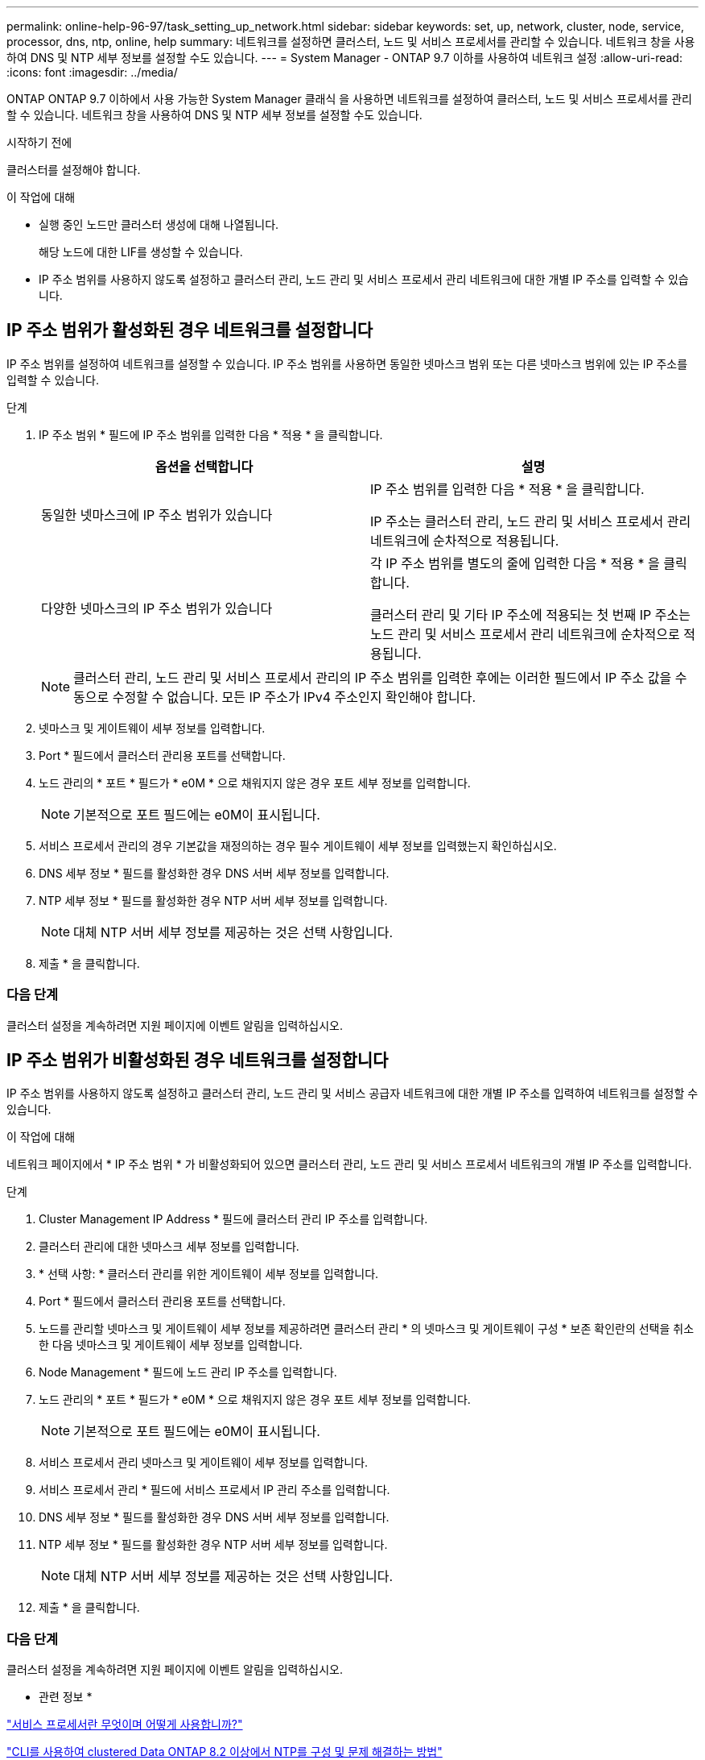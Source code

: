 ---
permalink: online-help-96-97/task_setting_up_network.html 
sidebar: sidebar 
keywords: set, up, network, cluster, node, service, processor, dns, ntp, online, help 
summary: 네트워크를 설정하면 클러스터, 노드 및 서비스 프로세서를 관리할 수 있습니다. 네트워크 창을 사용하여 DNS 및 NTP 세부 정보를 설정할 수도 있습니다. 
---
= System Manager - ONTAP 9.7 이하를 사용하여 네트워크 설정
:allow-uri-read: 
:icons: font
:imagesdir: ../media/


[role="lead"]
ONTAP ONTAP 9.7 이하에서 사용 가능한 System Manager 클래식 을 사용하면 네트워크를 설정하여 클러스터, 노드 및 서비스 프로세서를 관리할 수 있습니다. 네트워크 창을 사용하여 DNS 및 NTP 세부 정보를 설정할 수도 있습니다.

.시작하기 전에
클러스터를 설정해야 합니다.

.이 작업에 대해
* 실행 중인 노드만 클러스터 생성에 대해 나열됩니다.
+
해당 노드에 대한 LIF를 생성할 수 있습니다.

* IP 주소 범위를 사용하지 않도록 설정하고 클러스터 관리, 노드 관리 및 서비스 프로세서 관리 네트워크에 대한 개별 IP 주소를 입력할 수 있습니다.




== IP 주소 범위가 활성화된 경우 네트워크를 설정합니다

IP 주소 범위를 설정하여 네트워크를 설정할 수 있습니다. IP 주소 범위를 사용하면 동일한 넷마스크 범위 또는 다른 넷마스크 범위에 있는 IP 주소를 입력할 수 있습니다.

.단계
. IP 주소 범위 * 필드에 IP 주소 범위를 입력한 다음 * 적용 * 을 클릭합니다.
+
|===
| 옵션을 선택합니다 | 설명 


 a| 
동일한 넷마스크에 IP 주소 범위가 있습니다
 a| 
IP 주소 범위를 입력한 다음 * 적용 * 을 클릭합니다.

IP 주소는 클러스터 관리, 노드 관리 및 서비스 프로세서 관리 네트워크에 순차적으로 적용됩니다.



 a| 
다양한 넷마스크의 IP 주소 범위가 있습니다
 a| 
각 IP 주소 범위를 별도의 줄에 입력한 다음 * 적용 * 을 클릭합니다.

클러스터 관리 및 기타 IP 주소에 적용되는 첫 번째 IP 주소는 노드 관리 및 서비스 프로세서 관리 네트워크에 순차적으로 적용됩니다.

|===
+
[NOTE]
====
클러스터 관리, 노드 관리 및 서비스 프로세서 관리의 IP 주소 범위를 입력한 후에는 이러한 필드에서 IP 주소 값을 수동으로 수정할 수 없습니다. 모든 IP 주소가 IPv4 주소인지 확인해야 합니다.

====
. 넷마스크 및 게이트웨이 세부 정보를 입력합니다.
. Port * 필드에서 클러스터 관리용 포트를 선택합니다.
. 노드 관리의 * 포트 * 필드가 * e0M * 으로 채워지지 않은 경우 포트 세부 정보를 입력합니다.
+
[NOTE]
====
기본적으로 포트 필드에는 e0M이 표시됩니다.

====
. 서비스 프로세서 관리의 경우 기본값을 재정의하는 경우 필수 게이트웨이 세부 정보를 입력했는지 확인하십시오.
. DNS 세부 정보 * 필드를 활성화한 경우 DNS 서버 세부 정보를 입력합니다.
. NTP 세부 정보 * 필드를 활성화한 경우 NTP 서버 세부 정보를 입력합니다.
+
[NOTE]
====
대체 NTP 서버 세부 정보를 제공하는 것은 선택 사항입니다.

====
. 제출 * 을 클릭합니다.




=== 다음 단계

클러스터 설정을 계속하려면 지원 페이지에 이벤트 알림을 입력하십시오.



== IP 주소 범위가 비활성화된 경우 네트워크를 설정합니다

IP 주소 범위를 사용하지 않도록 설정하고 클러스터 관리, 노드 관리 및 서비스 공급자 네트워크에 대한 개별 IP 주소를 입력하여 네트워크를 설정할 수 있습니다.

.이 작업에 대해
네트워크 페이지에서 * IP 주소 범위 * 가 비활성화되어 있으면 클러스터 관리, 노드 관리 및 서비스 프로세서 네트워크의 개별 IP 주소를 입력합니다.

.단계
. Cluster Management IP Address * 필드에 클러스터 관리 IP 주소를 입력합니다.
. 클러스터 관리에 대한 넷마스크 세부 정보를 입력합니다.
. * 선택 사항: * 클러스터 관리를 위한 게이트웨이 세부 정보를 입력합니다.
. Port * 필드에서 클러스터 관리용 포트를 선택합니다.
. 노드를 관리할 넷마스크 및 게이트웨이 세부 정보를 제공하려면 클러스터 관리 * 의 넷마스크 및 게이트웨이 구성 * 보존 확인란의 선택을 취소한 다음 넷마스크 및 게이트웨이 세부 정보를 입력합니다.
. Node Management * 필드에 노드 관리 IP 주소를 입력합니다.
. 노드 관리의 * 포트 * 필드가 * e0M * 으로 채워지지 않은 경우 포트 세부 정보를 입력합니다.
+
[NOTE]
====
기본적으로 포트 필드에는 e0M이 표시됩니다.

====
. 서비스 프로세서 관리 넷마스크 및 게이트웨이 세부 정보를 입력합니다.
. 서비스 프로세서 관리 * 필드에 서비스 프로세서 IP 관리 주소를 입력합니다.
. DNS 세부 정보 * 필드를 활성화한 경우 DNS 서버 세부 정보를 입력합니다.
. NTP 세부 정보 * 필드를 활성화한 경우 NTP 서버 세부 정보를 입력합니다.
+
[NOTE]
====
대체 NTP 서버 세부 정보를 제공하는 것은 선택 사항입니다.

====
. 제출 * 을 클릭합니다.




=== 다음 단계

클러스터 설정을 계속하려면 지원 페이지에 이벤트 알림을 입력하십시오.

* 관련 정보 *

https://kb.netapp.com/Advice_and_Troubleshooting/Data_Storage_Systems/FAS_Systems/What_is_a_Service_Processor_and_how_do_I_use_it%3F["서비스 프로세서란 무엇이며 어떻게 사용합니까?"]

https://kb.netapp.com/Advice_and_Troubleshooting/Data_Storage_Software/ONTAP_OS/How_to_configure_and_troubleshoot_NTP_on_clustered_Data_ONTAP_8.2_and_later_using_CLI["CLI를 사용하여 clustered Data ONTAP 8.2 이상에서 NTP를 구성 및 문제 해결하는 방법"]

https://docs.netapp.com/ontap-9/index.jsp["ONTAP 9 문서 센터"]

xref:reference_network_window.adoc[네트워크 창]

xref:reference_configuration_updates_window.adoc[Configuration Updates(구성 업데이트) 창]

xref:reference_date_time_window.adoc[날짜 및 시간 창]

xref:reference_service_processors_window.adoc[서비스 프로세서 창]
